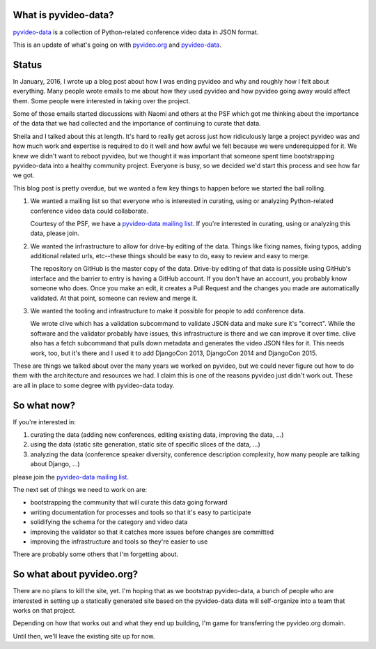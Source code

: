 .. title: pyvideo-data status: March 16th, 2016
.. slug: status_20160316
.. date: 2016-03-16
.. tags: dev, python, pyvideo, pyvideo-data


What is pyvideo-data?
=====================

`pyvideo-data`_ is a collection of Python-related conference video data in JSON
format.

This is an update of what's going on with `pyvideo.org`_ and `pyvideo-data`_.

.. TEASER_END

Status
======

In January, 2016, I wrote up a blog post about how I was ending pyvideo and why
and roughly how I felt about everything. Many people wrote emails to me about
how they used pyvideo and how pyvideo going away would affect them. Some people
were interested in taking over the project.

Some of those emails started discussions with Naomi and others at the PSF which
got me thinking about the importance of the data that we had collected and the
importance of continuing to curate that data.

Sheila and I talked about this at length. It's hard to really get across just
how ridiculously large a project pyvideo was and how much work and expertise is
required to do it well and how awful we felt because we were underequipped for
it. We knew we didn't want to reboot pyvideo, but we thought it was important
that someone spent time bootstrapping pyvideo-data into a healthy community
project. Everyone is busy, so we decided we'd start this process and see how far
we got.

This blog post is pretty overdue, but we wanted a few key things to happen
before we started the ball rolling.

1. We wanted a mailing list so that everyone who is interested in curating, using
   or analyzing Python-related conference video data could collaborate.

   Courtesy of the PSF, we have a `pyvideo-data mailing list`_. If you're
   interested in curating, using or analyzing this data, please join.

2. We wanted the infrastructure to allow for drive-by editing of the data.
   Things like fixing names, fixing typos, adding additional related urls,
   etc--these things should be easy to do, easy to review and easy to merge.

   The repository on GitHub is the master copy of the data. Drive-by editing of
   that data is possible using GitHub's interface and the barrier to entry is
   having a GitHub account. If you don't have an account, you probably know
   someone who does. Once you make an edit, it creates a Pull Request and the
   changes you made are automatically validated. At that point, someone can
   review and merge it.

3. We wanted the tooling and infrastructure to make it possible for people to
   add conference data.

   We wrote clive which has a validation subcommand to validate JSON data and
   make sure it's "correct". While the software and the validator probably have
   issues, this infrastructure is there and we can improve it over time. clive
   also has a fetch subcommand that pulls down metadata and generates the video
   JSON files for it. This needs work, too, but it's there and I used it to add
   DjangoCon 2013, DjangoCon 2014 and DjangoCon 2015.


These are things we talked about over the many years we worked on pyvideo, but
we could never figure out how to do them with the architecture and resources we
had. I claim this is one of the reasons pyvideo just didn't work out. These are
all in place to some degree with pyvideo-data today.


So what now?
============

If you're interested in:

1. curating the data (adding new conferences, editing existing data, improving
   the data, ...)

2. using the data (static site generation, static site of specific slices of
   the data, ...)

3. analyzing the data (conference speaker diversity, conference description
   complexity, how many people are talking about Django, ...)

please join the `pyvideo-data mailing list`_.

The next set of things we need to work on are:

* bootstrapping the community that will curate this data going forward
* writing documentation for processes and tools so that it's easy to participate
* solidifying the schema for the category and video data
* improving the validator so that it catches more issues before changes are
  committed
* improving the infrastructure and tools so they're easier to use

There are probably some others that I'm forgetting about.


So what about pyvideo.org?
==========================

There are no plans to kill the site, yet. I'm hoping that as we bootstrap
pyvideo-data, a bunch of people who are interested in setting up a statically
generated site based on the pyvideo-data data will self-organize into a team
that works on that project.

Depending on how that works out and what they end up building, I'm game for
transferring the pyvideo.org domain.

Until then, we'll leave the existing site up for now.


.. _pyvideo-data mailing list: https://mail.python.org/mailman/listinfo/pyvideo-data
.. _pyvideo.org: http://pyvideo.org/
.. _pyvideo-data: https://github.com/pyvideo/pyvideo-data/
